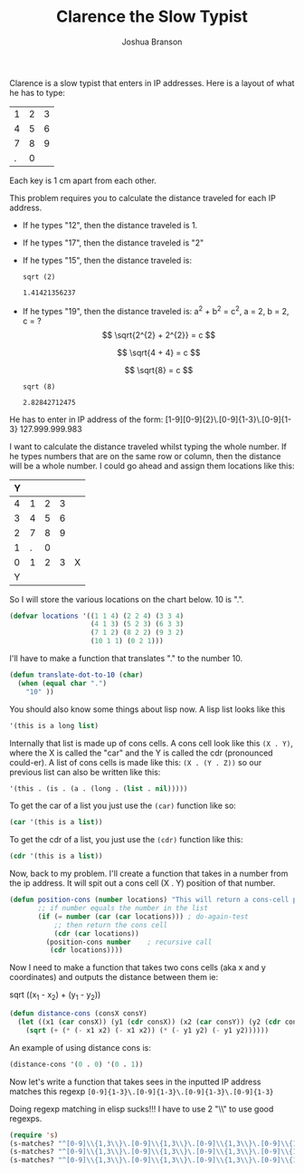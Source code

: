 #+TITLE:Clarence the Slow Typist
#+AUTHOR:Joshua Branson
# the next line shows all latex previews in latex in the document!  how cool!
#+STARTUP: nolatexpreview
# if I remove the "no" in front of the previous line, then I can show the latex stuff
# also C-c C-x C-l toggles displaying the latax sections as images

Clarence is a slow typist that enters in IP addresses.  Here is a layout of what he has to type:

| 1 | 2 | 3 |
| 4 | 5 | 6 |
| 7 | 8 | 9 |
| . | 0 |   |

Each key is 1 cm apart from each other.

This problem requires you to calculate the distance traveled for each IP address.


- If he types "12", then the distance traveled is 1.
- If he types "17", then the distance traveled is "2"
- If he types "15", then the distance traveled is:

  #+BEGIN_SRC calc
  sqrt (2)
  #+END_SRC

  #+RESULTS:
  : 1.41421356237
- If he types "19", then the distance traveled is:
  a^2 + b^2 = c^2, a = 2, b = 2, c = ?
  \[
  \sqrt{2^{2} + 2^{2}} = c
  \]

  \[
  \sqrt{4 + 4} = c
  \]

  \[
  \sqrt{8} = c
  \]

  #+BEGIN_SRC calc
  sqrt (8)
  #+END_SRC

  #+RESULTS:
  : 2.82842712475

He has to enter in IP address of the form:
[1-9][0-9]{2}\.[0-9]{1-3}\.[0-9]{1-3}
127.999.999.983

I want to calculate the distance traveled whilst typing the whole number.  If he types numbers that are on the same row or
column, then the distance will be a whole number.  I could go ahead and assign them locations like this:

|---+---+---+---+---|
| Y |   |   |   |   |
|---+---+---+---+---|
| 4 | 1 | 2 | 3 |   |
| 3 | 4 | 5 | 6 |   |
| 2 | 7 | 8 | 9 |   |
| 1 | . | 0 |   |   |
|---+---+---+---+---|
| 0 | 1 | 2 | 3 | X |
|---+---+---+---+---|
| Y |   |   |   |   |
|---+---+---+---+---|

So I will store the various locations on the chart below.  10 is ".".
#+BEGIN_SRC emacs-lisp
  (defvar locations '((1 1 4) (2 2 4) (3 3 4)
                      (4 1 3) (5 2 3) (6 3 3)
                      (7 1 2) (8 2 2) (9 3 2)
                      (10 1 1) (0 2 1)))
#+END_SRC

I'll have to make a function that translates "." to the number 10.

#+BEGIN_SRC emacs-lisp
  (defun translate-dot-to-10 (char)
    (when (equal char ".")
      "10" ))
#+END_SRC

You should also know some things about lisp now.  A lisp list looks like this

#+BEGIN_SRC emacs-lisp
'(this is a long list)
#+END_SRC

Internally that list is made up of cons cells.  A cons cell look like this =(X . Y)=, where the X is called the "car" and the Y is called the cdr (pronounced could-er).  A list of cons cells is made like this:
=(X . (Y . Z))= so our previous list can also be written like this:
#+BEGIN_SRC emacs-lisp
  '(this . (is . (a . (long . (list . nil)))))
#+END_SRC

To get the car of a list you just use the =(car)= function like so:

#+BEGIN_SRC emacs-lisp
  (car '(this is a list))
#+END_SRC

To get the cdr of a list, you just use the =(cdr)= function like this:
#+BEGIN_SRC emacs-lisp
(cdr '(this is a list))
#+END_SRC

Now, back to my problem.  I'll create a function that takes in a number from the ip address.  It will spit out a cons cell (X . Y) position of that number.

#+BEGIN_SRC emacs-lisp
  (defun position-cons (number locations) "This will return a cons-cell position of the number"
         ;; if number equals the number in the list
         (if (= number (car (car locations))) ; do-again-test
             ;; then return the cons cell
             (cdr (car locations))
           (position-cons number    ; recursive call
            (cdr locations))))
#+END_SRC

Now I need to make a function that takes two cons cells (aka x and y coordinates) and outputs the distance between them ie:

sqrt ((x_1 - x_2) + (y_1 - y_2))

#+BEGIN_SRC emacs-lisp
  (defun distance-cons (consX consY)
    (let ((x1 (car consX)) (y1 (cdr consX)) (x2 (car consY)) (y2 (cdr consY)))
      (sqrt (+ (* (- x1 x2) (- x1 x2)) (* (- y1 y2) (- y1 y2))))))
#+END_SRC

An example of using distance cons is:

#+BEGIN_SRC emacs-lisp :tangle no
(distance-cons '(0 . 0) '(0 . 1))
#+END_SRC

Now let's write a function that takes sees in the inputted IP address matches this regexp
=[0-9]{1-3}\.[0-9]{1-3}\.[0-9]{1-3}\.[0-9]{1-3}=

Doing regexp matching in elisp sucks!!!  I have to use 2 "\\" to use good regexps.
#+BEGIN_SRC emacs-lisp
(require 's)
(s-matches? "^[0-9]\\{1,3\\}\.[0-9]\\{1,3\\}\.[0-9]\\{1,3\\}\.[0-9]\\{1,3\\}$" "223.23.2.3")
(s-matches? "^[0-9]\\{1,3\\}\.[0-9]\\{1,3\\}\.[0-9]\\{1,3\\}\.[0-9]\\{1,3\\}$" "223.243.2.543")
(s-matches? "^[0-9]\\{1,3\\}\.[0-9]\\{1,3\\}\.[0-9]\\{1,3\\}\.[0-9]\\{1,3\\}$" "223.23.52.53")
#+END_SRC
